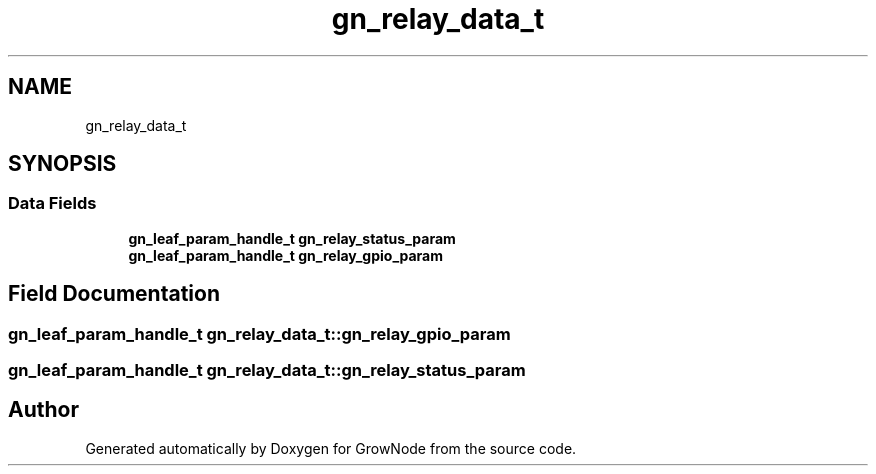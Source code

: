 .TH "gn_relay_data_t" 3 "Thu Dec 30 2021" "GrowNode" \" -*- nroff -*-
.ad l
.nh
.SH NAME
gn_relay_data_t
.SH SYNOPSIS
.br
.PP
.SS "Data Fields"

.in +1c
.ti -1c
.RI "\fBgn_leaf_param_handle_t\fP \fBgn_relay_status_param\fP"
.br
.ti -1c
.RI "\fBgn_leaf_param_handle_t\fP \fBgn_relay_gpio_param\fP"
.br
.in -1c
.SH "Field Documentation"
.PP 
.SS "\fBgn_leaf_param_handle_t\fP gn_relay_data_t::gn_relay_gpio_param"

.SS "\fBgn_leaf_param_handle_t\fP gn_relay_data_t::gn_relay_status_param"


.SH "Author"
.PP 
Generated automatically by Doxygen for GrowNode from the source code\&.
